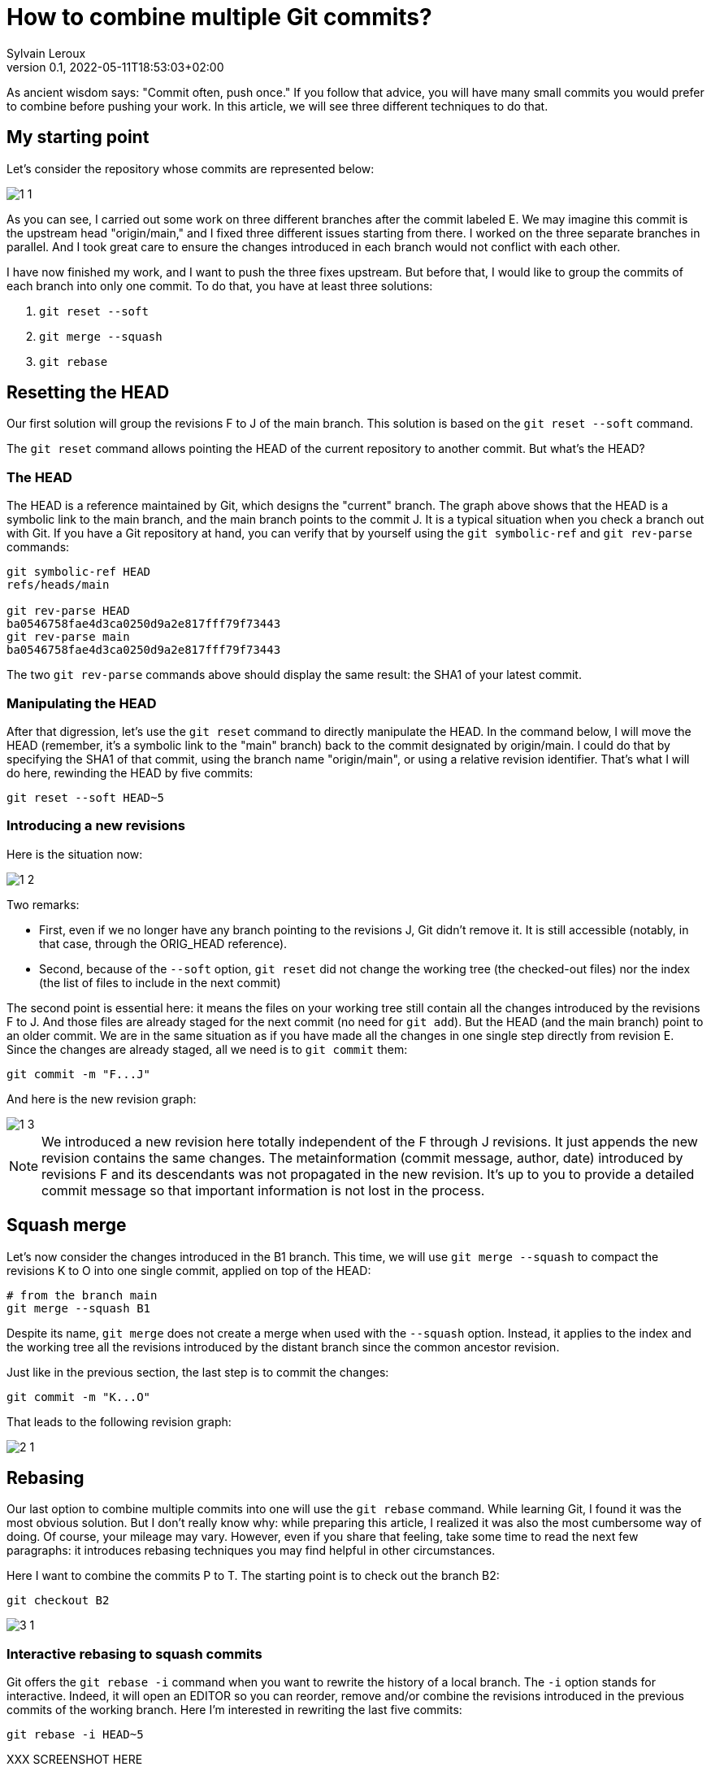 = How to combine multiple Git commits?
:author: Sylvain Leroux
:pin: -
:revnumber: 0.1
:revdate: 2022-05-11T18:53:03+02:00
:keywords: Git

[.teaser]
As ancient wisdom says: "Commit often, push once."
If you follow that advice, you will have many small commits you would prefer to combine before pushing your work.
In this article, we will see three different techniques to do that. 

== My starting point

Let's consider the repository whose commits are represented below:

image::1-1.png[]

As you can see, I carried out some work on three different branches after the commit labeled E.
We may imagine this commit is the upstream head "origin/main," and I fixed three different issues starting from there.
I worked on the three separate branches in parallel.
And I took great care to ensure the changes introduced in each branch would not conflict with each other.

I have now finished my work, and I want to push the three fixes upstream.
But before that, I would like to group the commits of each branch into only one commit.
To do that, you have at least three solutions:

1. `git reset --soft`
2. `git merge --squash`
3. `git rebase`

== Resetting the HEAD

Our first solution will group the revisions F to J of the main branch. This solution is based on the `git reset --soft` command.

The `git reset` command allows pointing the HEAD of the current repository to another commit.
But what's the HEAD?

=== The HEAD

The HEAD is a reference maintained by Git, which designs the "current" branch.
The graph above shows that the HEAD is a symbolic link to the main branch, and the main branch points to the commit J.
It is a typical situation when you check a branch out with Git.
If you have a Git repository at hand, you can verify that by yourself using the `git symbolic-ref` and `git rev-parse` commands:

```
git symbolic-ref HEAD
refs/heads/main

git rev-parse HEAD
ba0546758fae4d3ca0250d9a2e817fff79f73443
git rev-parse main
ba0546758fae4d3ca0250d9a2e817fff79f73443
```
The two `git rev-parse` commands above should display the same result: the SHA1 of your latest commit.

=== Manipulating the HEAD

After that digression, let's use the `git reset` command to directly manipulate the HEAD.
In the command below, I will move the HEAD (remember, it's a symbolic link to the "main" branch) back to the commit designated by origin/main.
I could do that by specifying the SHA1 of that commit, using the branch name "origin/main", or using a relative revision identifier.
That's what I will do here, rewinding the HEAD by five commits:

```
git reset --soft HEAD~5
```

=== Introducing a new revisions

Here is the situation now:

image::1-2.png[]

Two remarks:

* First, even if we no longer have any branch pointing to the revisions J, Git didn't remove it. It is still accessible (notably, in that case, through the ORIG_HEAD reference).
* Second, because of the `--soft` option, `git reset` did not change the working tree (the checked-out files) nor the index (the list of files to include in the next commit)

The second point is essential here: it means the files on your working tree still contain all the changes introduced by the revisions F to J.
And those files are already staged for the next commit (no need for `git add`).
But the HEAD (and the main branch) point to an older commit.
We are in the same situation as if you have made all the changes in one single step directly from revision E.
Since the changes are already staged, all we need is to `git commit` them:

```
git commit -m "F...J"
```

And here is the new revision graph:

image::1-3.png[]

[NOTE]
====
We introduced a new revision here totally independent of the F through J revisions.
It just appends the new revision contains the same changes.
The metainformation (commit message, author, date) introduced by revisions F and its descendants was not propagated in the new revision.
It's up to you to provide a detailed commit message so that important information is not lost in the process. 
====

== Squash merge

Let's now consider the changes introduced in the B1 branch.
This time, we will use `git merge --squash` to compact the revisions K to O into one single commit, applied on top of the HEAD:

```
# from the branch main
git merge --squash B1
``` 

Despite its name, `git merge` does not create a merge when used with the `--squash` option.
Instead, it applies to the index and the working tree all the revisions introduced by the distant branch since the common ancestor revision.

Just like in the previous section, the last step is to commit the changes:

```
git commit -m "K...O"
``` 

That leads to the following revision graph:

image::2-1.png[]

== Rebasing

Our last option to combine multiple commits into one will use the `git rebase` command.
While learning Git, I found it was the most obvious solution.
But I don't really know why: while preparing this article, I realized it was also the most cumbersome way of doing.
Of course, your mileage may vary.
However, even if you share that feeling, take some time to read the next few paragraphs: it introduces rebasing techniques you may find helpful in other circumstances.

Here I want to combine the commits P to T.
The starting point is to check out the branch B2:

```
git checkout B2
```

image::3-1.png[]

=== Interactive rebasing to squash commits

Git offers the `git rebase -i` command when you want to rewrite the history of a local branch.
The `-i` option stands for interactive.
Indeed, it will open an EDITOR so you can reorder, remove and/or combine the revisions introduced in the previous commits of the working branch.
Here I'm interested in rewriting the last five commits:

```
git rebase -i HEAD~5
```

XXX SCREENSHOT HERE

In the editor, replace the word "pick" with "squash" on the lines two and the followings.
As the help message explains, this will meld each marked revision with its parent.
You probably want to update the commit message too.
So I suggest you also replace "pick" with "reword" on the first line.
Once you've saved your modifications, quit the text editor, and Git will start applying the change you requested.
If you have asked to update the commit message, Git will present another EDITOR so you can type it.

The revision graph should now look like that:

image::3-2.png[]

Like in the two others solutions explained in this article, we introduced a new commit, combining the changes of several other revisions.
Notice how the B2 and HEAD references have changed to point to the newly introduced commit.

=== Rebasing to reapply changes on a new base tip

At this point, it would be tempting to immediately check out the main branch and merge it with B2.
But as a postulate, at the start of this article, I stated the three initial sets of changes when independent.
So I can apply them sequentially.
In other words, I don't really need a merge here: it is enough to apply the `P...T` changes on top of the existing main branch.

Unfortunately, the main branch has changed a lot since the initial development of the P to T revisions.
To take that into account, we will issue another `git rebase` command.
This time a non-interactive one:

```
git rebase main
```

This command asks Git to change the attaching point of the current branch to the most recent version of the main branch.
And indeed:


image::3-3.png[]


=== Fast-forwarding

Now, back to the main branch:

```
git checkout main
```

image::3-4.png[]

And finally, we can advance the HEAD and the main references to point to the `P...T` revision:

```
git merge --ff-only B2
```

I said above I didn't want to introduce a merge (i.e., a commit with several parents).
And despite that, I use the `git merge` command!?!
Well, if it can `git merge` will perform a *fast-forward* operation instead of a merge.
In that case, Git applies the new revisions sequentially on top of the current HEAD.
Git will do that automatically by default.
So, strictly speaking, no option is required here.
However, I still used the `--ff-only` flag to avoid `git merge` falling back to another merge strategy if it can't fast forward.
It is a safety net, so `git merge` will fail if it can't fast-forward.
Letting me the work of fixing the issue--instead of introducing a merge commit I didn't want.

Here, because my different branches of development were independent, the process went smoothly, resulting in that final graph:

image::3-5.png[]

And here we are: starting from three independent branches developed in parallel with many small commits, we end up with three broader-scoped commits applied sequentially on our main branch, ready to push upstream. 

== Are these "best practices"?

It is always a good idea to have a different branch for each issue you are working on.
Notably, the author worked directly in the main branch in the example I used here, something I wouldn't recommend.
But that's how it was done in the real-world repository that inspired this post--and that's probably the use case many new (and not so new) Git users will encounter.
I also focussed exclusively on Git while writing this article.
In particular, I didn't talk about testing or CI.
Of course, you should run all your test suites (or push your changes on the CI platform) at each step.
I also recommend rebasing (and re-testing) the individual branches after each change in the main branch--a technique I introduced in the preceding section.

== Conclusion

Of course, in your daily work, you won't need to mix the three different solutions presented here.
You will probably stick to the one that better suits your workflow.
Incidentally, I wasn't exhaustive on the topic.
There is at least one other solution implying `git stash` to combine several commits in a single one.
I will let you investigate that alternative by yourself.
As always, don't hesitate to share your findings on social networks!
